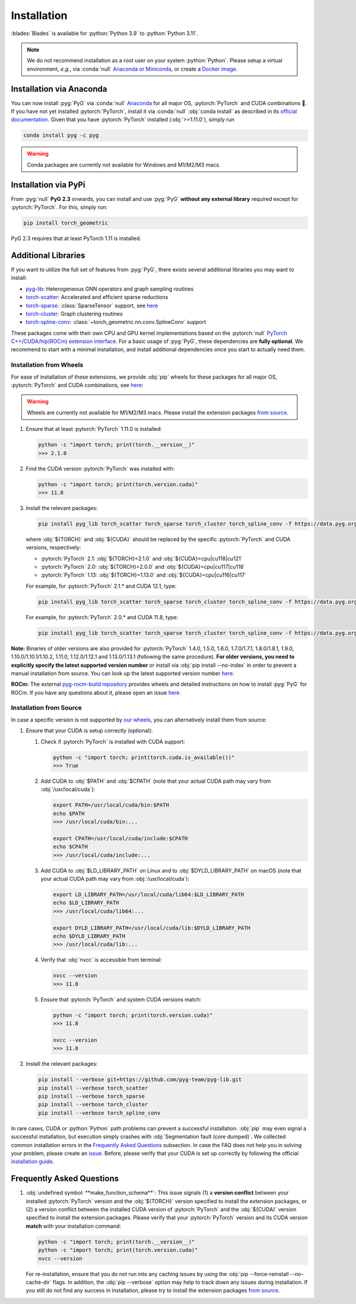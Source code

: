 Installation
============

:blades:`Blades` is available for :python:`Python 3.9` to :python:`Python 3.11`.

.. note::
   We do not recommend installation as a root user on your system :python:`Python`.
   Please setup a virtual environment, *e.g.*, via :conda:`null` `Anaconda or Miniconda <https://conda.io/projects/conda/en/latest/user-guide/install>`_, or create a `Docker image <https://www.docker.com/>`_.


Installation via Anaconda
-------------------------

You can now install :pyg:`PyG` via :conda:`null` `Anaconda <https://anaconda.org/pyg/pyg>`_ for all major OS, :pytorch:`PyTorch` and CUDA combinations 🤗.
If you have not yet installed :pytorch:`PyTorch`, install it via :conda:`null` :obj:`conda install` as described in its `official documentation <https://pytorch.org/get-started/locally/>`_.
Given that you have :pytorch:`PyTorch` installed (:obj:`>=1.11.0`), simply run

.. code-block:: none

   conda install pyg -c pyg

.. warning::
   Conda packages are currently not available for Windows and M1/M2/M3 macs.

Installation via PyPi
---------------------

From :pyg:`null` **PyG 2.3** onwards, you can install and use :pyg:`PyG` **without any external library** required except for :pytorch:`PyTorch`.
For this, simply run:

.. code-block:: none

   pip install torch_geometric

PyG 2.3 requires that at least PyTorch 1.11 is installed.

Additional Libraries
--------------------

If you want to utilize the full set of features from :pyg:`PyG`, there exists several additional libraries you may want to install:

* `pyg-lib <https://github.com/pyg-team/pyg-lib>`__: Heterogeneous GNN operators and graph sampling routines
* `torch-scatter <https://github.com/rusty1s/pytorch_scatter>`__: Accelerated and efficient sparse reductions
* `torch-sparse <https://github.com/rusty1s/pytorch_sparse>`__: :class:`SparseTensor` support, see `here <https://pytorch-geometric.readthedocs.io/en/latest/advanced/sparse_tensor.html>`__
* `torch-cluster <https://github.com/rusty1s/pytorch_cluster>`__: Graph clustering routines
* `torch-spline-conv <https://github.com/rusty1s/pytorch_spline_conv>`__: :class:`~torch_geometric.nn.conv.SplineConv` support

These packages come with their own CPU and GPU kernel implementations based on the :pytorch:`null` `PyTorch C++/CUDA/hip(ROCm) extension interface <https://github.com/pytorch/extension-cpp/>`_.
For a basic usage of :pyg:`PyG`, these dependencies are **fully optional**.
We recommend to start with a minimal installation, and install additional dependencies once you start to actually need them.

Installation from Wheels
~~~~~~~~~~~~~~~~~~~~~~~~

For ease of installation of these extensions, we provide :obj:`pip` wheels for these packages for all major OS, :pytorch:`PyTorch` and CUDA combinations, see `here <https://data.pyg.org/whl>`__:

.. warning::
   Wheels are currently not available for M1/M2/M3 macs.
   Please install the extension packages `from source <installation.html#installation-from-source>`__.

#. Ensure that at least :pytorch:`PyTorch` 1.11.0 is installed:

   .. code-block:: none

      python -c "import torch; print(torch.__version__)"
      >>> 2.1.0

#. Find the CUDA version :pytorch:`PyTorch` was installed with:

   .. code-block:: none

      python -c "import torch; print(torch.version.cuda)"
      >>> 11.8

#. Install the relevant packages:

   .. code-block:: none

      pip install pyg_lib torch_scatter torch_sparse torch_cluster torch_spline_conv -f https://data.pyg.org/whl/torch-${TORCH}+${CUDA}.html

   where :obj:`${TORCH}` and :obj:`${CUDA}` should be replaced by the specific :pytorch:`PyTorch` and CUDA versions, respectively:

   * :pytorch:`PyTorch` 2.1: :obj:`${TORCH}=2.1.0` and :obj:`${CUDA}=cpu|cu118|cu121`
   * :pytorch:`PyTorch` 2.0: :obj:`${TORCH}=2.0.0` and :obj:`${CUDA}=cpu|cu117|cu118`
   * :pytorch:`PyTorch` 1.13: :obj:`${TORCH}=1.13.0` and :obj:`${CUDA}=cpu|cu116|cu117`

   For example, for :pytorch:`PyTorch` 2.1.* and CUDA 12.1, type:

   .. code-block:: none

      pip install pyg_lib torch_scatter torch_sparse torch_cluster torch_spline_conv -f https://data.pyg.org/whl/torch-2.1.0+cu121.html

   For example, for :pytorch:`PyTorch` 2.0.* and CUDA 11.8, type:

   .. code-block:: none

      pip install pyg_lib torch_scatter torch_sparse torch_cluster torch_spline_conv -f https://data.pyg.org/whl/torch-2.0.0+cu118.html

**Note:** Binaries of older versions are also provided for :pytorch:`PyTorch` 1.4.0, 1.5.0, 1.6.0, 1.7.0/1.7.1, 1.8.0/1.8.1, 1.9.0, 1.10.0/1.10.1/1.10.2, 1.11.0, 1.12.0/1.12.1 and 1.13.0/1.13.1 (following the same procedure).
**For older versions, you need to explicitly specify the latest supported version number** or install via :obj:`pip install --no-index` in order to prevent a manual installation from source.
You can look up the latest supported version number `here <https://data.pyg.org/whl>`__.

**ROCm:** The external `pyg-rocm-build repository <https://github.com/Looong01/pyg-rocm-build>`__ provides wheels and detailed instructions on how to install :pyg:`PyG` for ROCm.
If you have any questions about it, please open an issue `here <https://github.com/Looong01/pyg-rocm-build/issues>`__.

Installation from Source
~~~~~~~~~~~~~~~~~~~~~~~~

In case a specific version is not supported by `our wheels <https://data.pyg.org/whl>`_, you can alternatively install them from source:

#. Ensure that your CUDA is setup correctly (optional):

   #. Check if :pytorch:`PyTorch` is installed with CUDA support:

      .. code-block:: none

         python -c "import torch; print(torch.cuda.is_available())"
         >>> True

   #. Add CUDA to :obj:`$PATH` and :obj:`$CPATH` (note that your actual CUDA path may vary from :obj:`/usr/local/cuda`):

      .. code-block:: none

         export PATH=/usr/local/cuda/bin:$PATH
         echo $PATH
         >>> /usr/local/cuda/bin:...

         export CPATH=/usr/local/cuda/include:$CPATH
         echo $CPATH
         >>> /usr/local/cuda/include:...

   #. Add CUDA to :obj:`$LD_LIBRARY_PATH` on Linux and to :obj:`$DYLD_LIBRARY_PATH` on macOS (note that your actual CUDA path may vary from :obj:`/usr/local/cuda`):

      .. code-block:: none

         export LD_LIBRARY_PATH=/usr/local/cuda/lib64:$LD_LIBRARY_PATH
         echo $LD_LIBRARY_PATH
         >>> /usr/local/cuda/lib64:...

         export DYLD_LIBRARY_PATH=/usr/local/cuda/lib:$DYLD_LIBRARY_PATH
         echo $DYLD_LIBRARY_PATH
         >>> /usr/local/cuda/lib:...

   #. Verify that :obj:`nvcc` is accessible from terminal:

      .. code-block:: none

         nvcc --version
         >>> 11.8

   #. Ensure that :pytorch:`PyTorch` and system CUDA versions match:

      .. code-block:: none

         python -c "import torch; print(torch.version.cuda)"
         >>> 11.8

         nvcc --version
         >>> 11.8

#. Install the relevant packages:

   .. code-block:: none

      pip install --verbose git+https://github.com/pyg-team/pyg-lib.git
      pip install --verbose torch_scatter
      pip install --verbose torch_sparse
      pip install --verbose torch_cluster
      pip install --verbose torch_spline_conv

In rare cases, CUDA or :python:`Python` path problems can prevent a successful installation.
:obj:`pip` may even signal a successful installation, but execution simply crashes with :obj:`Segmentation fault (core dumped)`.
We collected common installation errors in the `Frequently Asked Questions <installation.html#frequently-asked-questions>`__ subsection.
In case the FAQ does not help you in solving your problem, please create an `issue <https://github.com/pyg-team/pytorch_geometric/issues>`_.
Before, please verify that your CUDA is set up correctly by following the official `installation guide <https://docs.nvidia.com/cuda>`_.

Frequently Asked Questions
--------------------------

#. :obj:`undefined symbol: **make_function_schema**`: This issue signals (1) a **version conflict** between your installed :pytorch:`PyTorch` version and the :obj:`${TORCH}` version specified to install the extension packages, or (2) a version conflict between the installed CUDA version of :pytorch:`PyTorch` and the :obj:`${CUDA}` version specified to install the extension packages.
   Please verify that your :pytorch:`PyTorch` version and its CUDA version **match** with your installation command:

   .. code-block:: none

      python -c "import torch; print(torch.__version__)"
      python -c "import torch; print(torch.version.cuda)"
      nvcc --version

   For re-installation, ensure that you do not run into any caching issues by using the :obj:`pip --force-reinstall --no-cache-dir` flags.
   In addition, the :obj:`pip --verbose` option may help to track down any issues during installation.
   If you still do not find any success in installation, please try to install the extension packages `from source <installation.html#installation-from-source>`__.
